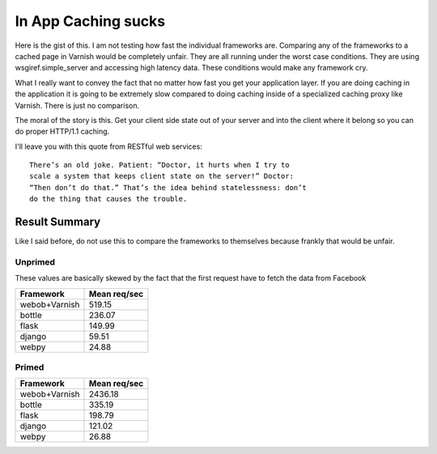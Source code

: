 In App Caching sucks
======================

Here is the gist of this.  I am not testing how fast the individual
frameworks are.  Comparing any of the frameworks to a cached page in
Varnish would be completely unfair. They are all running under the
worst case conditions. They are using wsgiref.simple_server
and accessing high latency data.  These conditions would make any
framework cry.

What I really want to convey the fact that no matter how fast you get your
application layer. If you are doing caching in the application it is
going to be extremely slow compared to doing caching inside of a
specialized caching proxy like Varnish.  There is just no comparison.

The moral of the story is this.  Get your client side state out of
your server and into the client where it belong so you can do proper HTTP/1.1
caching.

I'll leave you with this quote from RESTful web services::

    There’s an old joke. Patient: “Doctor, it hurts when I try to
    scale a system that keeps client state on the server!” Doctor:
    “Then don’t do that.” That’s the idea behind statelessness: don’t
    do the thing that causes the trouble.

Result Summary
---------------

Like I said before, do not use this to compare the frameworks to
themselves because frankly that would be unfair.



Unprimed
~~~~~~~~~
These values are basically skewed by the fact that the first request
have to fetch the data from Facebook

============= ===============
Framework      Mean req/sec   
============= ===============
webob+Varnish          519.15
bottle                 236.07
flask                  149.99
django                  59.51
webpy                   24.88 
============= =============== 


Primed
~~~~~~~

============= ===============
Framework      Mean req/sec   
============= ===============
webob+Varnish         2436.18
bottle                 335.19
flask                  198.79
django                 121.02
webpy                   26.88
============= =============== 
